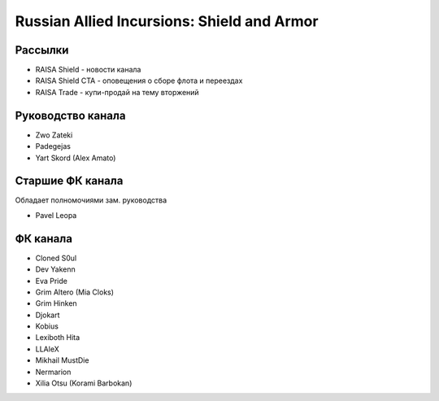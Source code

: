 Russian Allied Incursions: Shield and Armor
===========================================

Рассылки
--------

* RAISA Shield - новости канала
* RAISA Shield CTA - оповещения о сборе флота и переездах
* RAISA Trade - купи-продай на тему вторжений

Руководство канала
------------------

* Zwo Zateki
* Padegejas
* Yart Skord (Alex Amato)

Cтаршие ФК канала
------------------------

Обладает полномочиями зам. руководства

* Pavel Leopa

ФК канала
----------------

* Cloned S0ul
* Dev Yakenn
* Eva Pride
* Grim Altero (Mia Cloks)
* Grim Hinken
* Djokart
* Kobius
* Lexiboth Hita
* LLAleX
* Mikhail MustDie
* Nermarion
* Xilia Otsu (Korami Barbokan)
